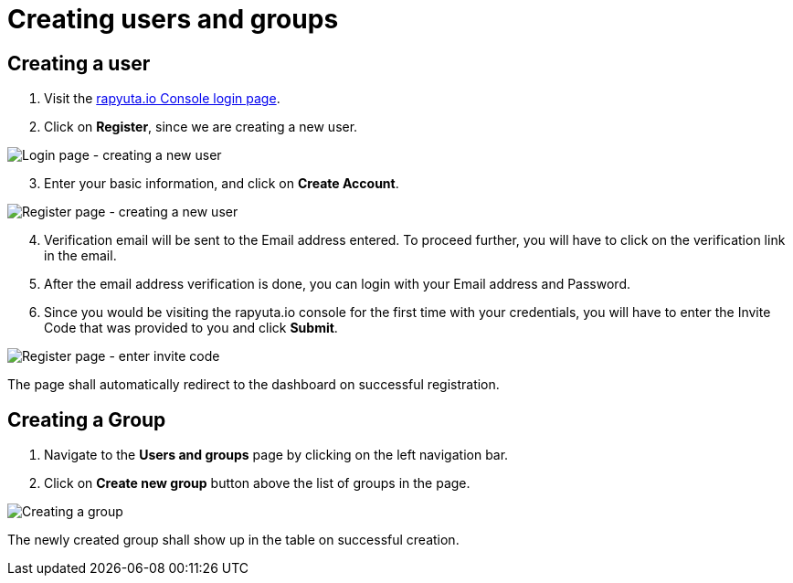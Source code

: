 = Creating users and groups

== Creating a user
. Visit the https://console.rapyuta.io/login[rapyuta.io Console login page].
. Click on *Register*, since we are creating a new user.

image::creating_users_groups/login.png["Login page - creating a new user"]

[start=3]
. Enter your basic information, and click on *Create Account*.

image::creating_users_groups/register.png["Register page - creating a new user"]

[start=4]
. Verification email will be sent to the Email address entered. To proceed further, you will have to click on the
verification link in the email.
. After the email address verification is done, you can login with your Email address and Password.
. Since you would be visiting the rapyuta.io console for the first time with your credentials, you will have to enter the
Invite Code that was provided to you and click *Submit*.

image::creating_users_groups/invitecode.png["Register page - enter invite code"]

The page shall automatically redirect to the dashboard on successful registration.

== Creating a Group 
1. Navigate to the *Users and groups* page by clicking on the left navigation bar.
2. Click on *Create new group* button above the list of groups in the page.

image::creating_users_groups/group_creation.png["Creating a group"]

The newly created group shall show up in the table on successful creation.